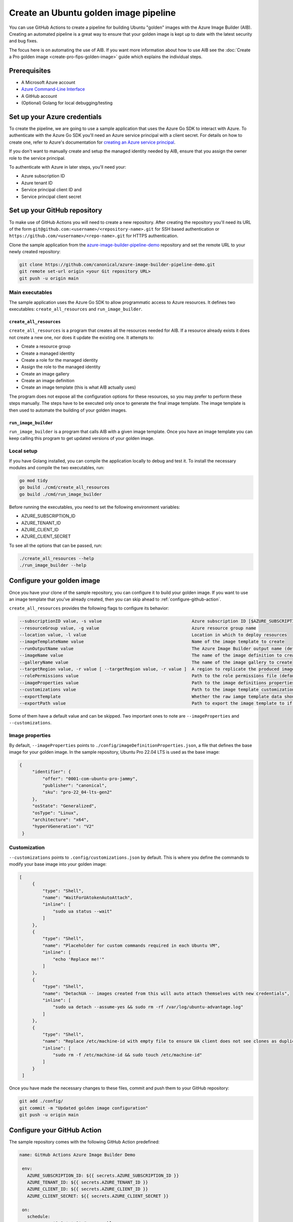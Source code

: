 Create an Ubuntu golden image pipeline
======================================

You can use GitHub Actions to create a pipeline for building Ubuntu "golden" images with the Azure Image Builder (AIB). Creating an automated pipeline is a great way to ensure that your golden image is kept up to date with the latest security and bug fixes. 

The focus here is on automating the use of AIB. If you want more information about how to use AIB see the :doc:`Create a Pro golden image <create-pro-fips-golden-image>` guide which explains the individual steps.


Prerequisites
--------------

- A Microsoft Azure account
- `Azure Command-Line Interface`_
- A GitHub account
- (Optional) Golang for local debugging/testing


Set up your Azure credentials
-----------------------------

To create the pipeline, we are going to use a sample application that uses the Azure Go SDK to interact with Azure. To authenticate with the Azure Go SDK you'll need an Azure service principal with a client secret. For details on how to create one, refer to Azure's documentation for `creating an Azure service principal`_.

If you don't want to manually create and setup the managed identity needed by AIB, ensure that you assign the owner role to the service principal.
 
To authenticate with Azure in later steps, you'll need your:

- Azure subscription ID
- Azure tenant ID
- Service principal client ID and
- Service principal client secret


Set up your GitHub repository
-----------------------------

To make use of GitHub Actions you will need to create a new repository. After creating the repository you'll need its URL of the form ``git@github.com:<username>/<repository-name>.git`` for SSH based authentication or ``https://github.com/<username>/<repo-name>.git`` for HTTPS authentication.

Clone the sample application from the `azure-image-builder-pipeline-demo`_ repository and set the remote URL to your newly created repository:

.. code::

  git clone https://github.com/canonical/azure-image-builder-pipeline-demo.git
  git remote set-url origin <your Git repository URL>
  git push -u origin main


Main executables
~~~~~~~~~~~~~~~~

The sample application uses the Azure Go SDK to allow programmatic access to Azure resources. It defines two executables: ``create_all_resources`` and ``run_image_builder``. 

``create_all_resources``
++++++++++++++++++++++++

``create_all_resources`` is a program that creates all the resources needed for AIB. If a resource already exists it does not create a new one, nor does it update the existing one. It attempts to:

- Create a resource group
- Create a managed identity
- Create a role for the managed identity
- Assign the role to the managed identity
- Create an image gallery
- Create an image definition
- Create an image template (this is what AIB actually uses)

The program does not expose all the configuration options for these resources, so you may prefer to perform these steps manually. The steps have to be executed only once to generate the final image template.  The image template is then used to automate the building of your golden images.

``run_image_builder``
+++++++++++++++++++++

``run_image_builder`` is a program that calls AIB with a given image template. Once you have an image template you can keep calling this program to get updated versions of your golden image.


Local setup
~~~~~~~~~~~

If you have Golang installed, you can compile the application locally to debug and test it. To install the necessary modules and compile the two executables, run: 

.. code::

  go mod tidy
  go build ./cmd/create_all_resources
  go build ./cmd/run_image_builder

Before running the executables, you need to set the following environment variables:

- AZURE_SUBSCRIPTION_ID
- AZURE_TENANT_ID
- AZURE_CLIENT_ID
- AZURE_CLIENT_SECRET

To see all the options that can be passed, run:

.. code::

  ./create_all_resources --help
  ./run_image_builder --help


Configure your golden image
---------------------------

Once you have your clone of the sample repository, you can configure it to build your golden image. If you want to use an image template that you've already created, then you can skip ahead to :ref:`configure-github-action`.

``create_all_resources`` provides the following flags to configure its behavior:

.. code::

   --subscriptionID value, -s value                                   Azure subscription ID [$AZURE_SUBSCRIPTION_ID]
   --resourceGroup value, -g value                                    Azure resource group name
   --location value, -l value                                         Location in which to deploy resources
   --imageTemplateName value                                          Name of the image template to create
   --runOutputName value                                              The Azure Image Builder output name (default: "aibDemoOutput")
   --imageName value                                                  The name of the image definition to create (default: "aibDemoImage")
   --galleryName value                                                The name of the image gallery to create
   --targetRegion value, -r value [ --targetRegion value, -r value ]  A region to replicate the produced image to.
   --rolePermissions value                                            Path to the role permissions file (default: "./config/aibRolePermissions.json")
   --imageProperties value                                            Path to the image definitions properties file (default: "./config/imageDefinitionProperties.json")
   --customizations value                                             Path to the image template customizations file (default: "./config/customizations.json")
   --exportTemplate                                                   Whether the raw iamge template data should be exported (default: false)
   --exportPath value                                                 Path to export the image template to if enabled (default: "generatedTemplate.json")

Some of them have a default value and can be skipped. Two important ones to note are ``--imageProperties`` and ``--customizations``.

Image properties
~~~~~~~~~~~~~~~~

By default, ``--imageProperties`` points to ``./config/imageDefinitionProperties.json``, a file that defines the base image for your golden image. In the sample repository, Ubuntu Pro 22.04 LTS is used as the base image:

.. code::

   {
        "identifier": {
            "offer": "0001-com-ubuntu-pro-jammy",
            "publisher": "canonical",
            "sku": "pro-22_04-lts-gen2"
        },
        "osState": "Generalized",
        "osType": "Linux",
        "architecture": "x64",
        "hyperVGeneration": "V2"
    }

Customization
~~~~~~~~~~~~~

``--customizations`` points to ``.config/customizations.json`` by default. This is where you define the commands to modify your base image into your golden image:

.. code::

   [
        {
            "type": "Shell",
            "name": "WaitForUAtokenAutoAttach",
            "inline": [
                "sudo ua status --wait"
            ]
        },
        {
            "type": "Shell",
            "name": "Placeholder for custom commands required in each Ubuntu VM",
            "inline": [
                "echo 'Replace me!'"
            ]
        },
        {
            "type": "Shell",
            "name": "DetachUA -- images created from this will auto attach themselves with new credentials",
            "inline": [
                "sudo ua detach --assume-yes && sudo rm -rf /var/log/ubuntu-advantage.log"
            ]
        },
        {
            "type": "Shell",
            "name": "Replace /etc/machine-id with empty file to ensure UA client does not see clones as duplicates",
            "inline": [
                "sudo rm -f /etc/machine-id && sudo touch /etc/machine-id"
            ]
        }
    ]

Once you have made the necessary changes to these files, commit and push them to your GitHub repository:

.. code::

   git add ./config/
   git commit -m "Updated golden image configuration"
   git push -u origin main


.. _configure-github-action:

Configure your GitHub Action
----------------------------

The sample repository comes with the following GitHub Action predefined:

.. code::

   name: GitHub Actions Azure Image Builder Demo

    env:
      AZURE_SUBSCRIPTION_ID: ${{ secrets.AZURE_SUBSCRIPTION_ID }}
      AZURE_TENANT_ID: ${{ secrets.AZURE_TENANT_ID }}
      AZURE_CLIENT_ID: ${{ secrets.AZURE_CLIENT_ID }}
      AZURE_CLIENT_SECRET: ${{ secrets.AZURE_CLIENT_SECRET }}

    on:
      schedule:
        - cron: '0 0 * * 0' # run weekly

      workflow_dispatch: # adds the ability to manually trigger the action

    jobs:
      Run-Azure-Image-Builder-With-Bootstrap:
        runs-on: ubuntu-latest
        steps:
          - uses: actions/checkout@v4

          - name: Setup Go
            uses: actions/setup-go@v4
            with:
              go-version: '1.21.x'

          - name: Install dependencies
            run: go mod tidy

          - name: Build create_all_resources
            run: go build -v ./cmd/create_all_resources

          - name: Build run_image_builder
            run: go build -v ./cmd/run_image_builder

          - name: Create all resources needed for Azure Image Builder
            run: |
              ./create_all_resources \
                --resourceGroup "aib-pipeline" \
                --galleryName "aibGallery" \
                --imageTemplateName "ubuntu_22_04" \
                --location "eastus" \
                --targetRegion "eastus" --targetRegion "westus" \
                --exportTemplate true

          - name: Run Azure Image Builder
            run: |
              ./run_image_builder \
                --templateName "ubuntu_22_04" \
                --resourceGroupName "aib-pipeline"


It is a workflow, and if you're new to GitHub Actions, `Understanding GitHub Actions`_ might help. 

You might want to modify several things in this workflow. The first is the ``on`` field that defines the trigger for your workflow. In the sample it is set to run weekly based on a cron expression. It also sets ``workflow_dispatch`` to allow the workflow to be triggered manually from the UI.

By default the action is configured to ``runs-on: ubuntu-latest``, but if you are self-hosting your runners (see `Adding self-hosted runner`_) you should change this to ``runs-on: self-hosted``.

The next thing you might want to change is to completely remove the two steps related to ``create_all_resources``. They build and run ``create_all_resources`` and as mentioned before, if you've already created your image template manually, then you don't need to run it.

The final thing you'll want to modify are the options passed to ``create_all_resources`` and ``run_image_builder``. Here you can set all the options that are not defined separately in the /config directory.

Make sure to commit and push any changes you make to the workflow file:

.. code::

  git add .github/
  git commit -m "Updated GitHub Action"
  git push -u origin main


Accept the image terms
----------------------

To use AIB you must accept the terms of the base image you choose. Unfortunately this is not a step that can be done with the SDK and you'll need to use the Azure CLI to run:

.. code::

  az vm image terms accept --plan <sku> --offer <offer> --publisher <publisher> --subscription <subID>

Just ensure that the values for ``sku``, ``offer`` and ``publisher`` match the ones that you set in ``config/imageDefinitionProperties.json``. Using the default values from the sample repository, the command becomes:

.. code::

  az vm image terms accept --plan pro-22_04-lts-gen2 --offer 0001-com-ubuntu-pro-jammy --publisher canonical --subscription <subID>


Run the GitHub Action
---------------------

Before you can run the GitHub Action, you need to set the four secrets that you see used in the workflow.

.. code::

    env:
        AZURE_SUBSCRIPTION_ID: ${{ secrets.AZURE_SUBSCRIPTION_ID }}
        AZURE_TENANT_ID: ${{ secrets.AZURE_TENANT_ID }}
        AZURE_CLIENT_ID: ${{ secrets.AZURE_CLIENT_ID }}
        AZURE_CLIENT_SECRET: ${{ secrets.AZURE_CLIENT_SECRET }}

Follow the instructions in `Using secrets in GitHub Actions`_, to add the secrets to your repository.

Go to the Actions page on your repository and select your workflow. If you have kept the ``workflow_dispatch`` field, you'll see a button which can be used to run the workflow manually. Use the button to run it manually, or it'll run as per the specified ``schedule``.


.. _`Azure Command-Line Interface`: https://learn.microsoft.com/en-us/cli/azure/
.. _`creating an Azure service principal`: https://learn.microsoft.com/en-us/entra/identity-platform/howto-create-service-principal-portal
.. _`azure-image-builder-pipeline-demo`: https://github.com/canonical/azure-image-builder-pipeline-demo
.. _`Understanding GitHub Actions`: https://docs.github.com/en/actions/about-github-actions/understanding-github-actions
.. _`Adding self-hosted runner`: https://docs.github.com/en/actions/hosting-your-own-runners/managing-self-hosted-runners/adding-self-hosted-runners
.. _`Using secrets in GitHub Actions`: https://docs.github.com/en/actions/security-for-github-actions/security-guides/using-secrets-in-github-actions
